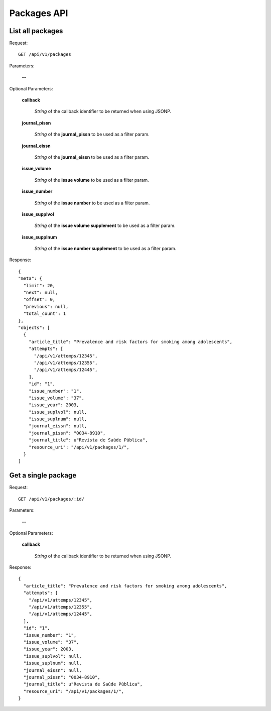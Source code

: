 Packages API
============

List all packages
--------------------

Request::

  GET /api/v1/packages

Parameters:

  **--**

Optional Parameters:

  **callback**

    *String* of the callback identifier to be returned when using JSONP.

  **journal_pissn**

    *String* of the **journal_pissn** to be used as a filter param.

  **journal_eissn**

    *String* of the **journal_eissn** to be used as a filter param.

  **issue_volume**

    *String* of the **issue volume** to be used as a filter param.

  **issue_number**

    *String* of the **issue number** to be used as a filter param.

  **issue_supplvol**

    *String* of the **issue volume supplement** to be used as a filter param.

  **issue_supplnum**

    *String* of the **issue number supplement** to be used as a filter param.



Response::

  {
  "meta": {
    "limit": 20,
    "next": null,
    "offset": 0,
    "previous": null,
    "total_count": 1
  },
  "objects": [
    {
      "article_title": "Prevalence and risk factors for smoking among adolescents",
      "attempts": [
        "/api/v1/attemps/12345",
        "/api/v1/attemps/12355",
        "/api/v1/attemps/12445",
      ],
      "id": "1",
      "issue_number": "1",
      "issue_volume": "37",
      "issue_year": 2003,
      "issue_suplvol": null,
      "issue_suplnum": null,
      "journal_eissn": null,
      "journal_pissn": "0034-8910",
      "journal_title": u"Revista de Saúde Pública",
      "resource_uri": "/api/v1/packages/1/",
    }
  ]

Get a single package
--------------------

Request::

  GET /api/v1/packages/:id/

Parameters:

  **--**

Optional Parameters:

  **callback**

    *String* of the callback identifier to be returned when using JSONP.


Response::

  {
    "article_title": "Prevalence and risk factors for smoking among adolescents",
    "attempts": [
      "/api/v1/attemps/12345",
      "/api/v1/attemps/12355",
      "/api/v1/attemps/12445",
    ],
    "id": "1",
    "issue_number": "1",
    "issue_volume": "37",
    "issue_year": 2003,
    "issue_suplvol": null,
    "issue_suplnum": null,
    "journal_eissn": null,
    "journal_pissn": "0034-8910",
    "journal_title": u"Revista de Saúde Pública",
    "resource_uri": "/api/v1/packages/1/",
  }
  